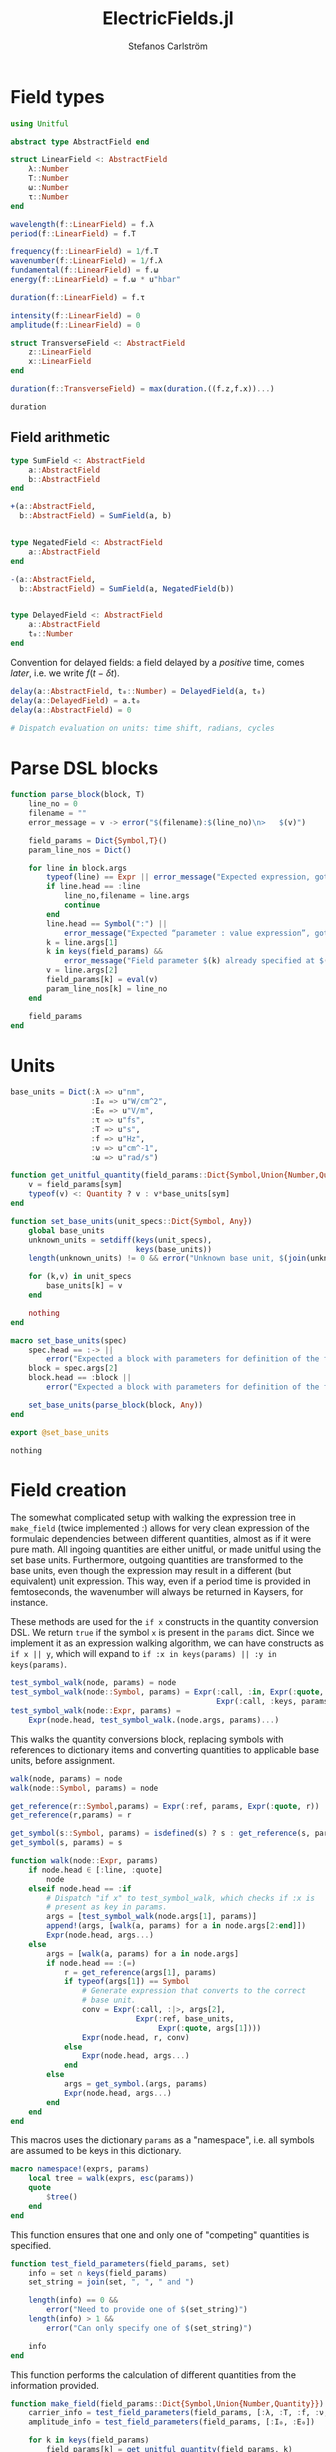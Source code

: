 #+TITLE: ElectricFields.jl
#+AUTHOR: Stefanos Carlström
#+EMAIL: stefanos.carlstrom@gmail.com

#+PROPERTY: header-args:julia :session *julia-ElectricFields*

* Field types
  #+BEGIN_SRC julia
    using Unitful

    abstract type AbstractField end

    struct LinearField <: AbstractField
        λ::Number
        T::Number
        ω::Number
        τ::Number
    end

    wavelength(f::LinearField) = f.λ
    period(f::LinearField) = f.T

    frequency(f::LinearField) = 1/f.T
    wavenumber(f::LinearField) = 1/f.λ
    fundamental(f::LinearField) = f.ω
    energy(f::LinearField) = f.ω * u"hbar"

    duration(f::LinearField) = f.τ

    intensity(f::LinearField) = 0
    amplitude(f::LinearField) = 0

    struct TransverseField <: AbstractField
        z::LinearField
        x::LinearField
    end

    duration(f::TransverseField) = max(duration.((f.z,f.x))...)
  #+END_SRC

  #+RESULTS:
  : duration

** Field arithmetic
   #+BEGIN_SRC julia
     type SumField <: AbstractField
         a::AbstractField
         b::AbstractField
     end

     +(a::AbstractField,
       b::AbstractField) = SumField(a, b)


     type NegatedField <: AbstractField
         a::AbstractField
     end

     -(a::AbstractField,
       b::AbstractField) = SumField(a, NegatedField(b))


     type DelayedField <: AbstractField
         a::AbstractField
         t₀::Number
     end
   #+END_SRC

   Convention for delayed fields: a field delayed by a /positive/
   time, comes /later/, i.e. we write \(f(t-\delta t)\).
   #+BEGIN_SRC julia
     delay(a::AbstractField, t₀::Number) = DelayedField(a, t₀)
     delay(a::DelayedField) = a.t₀
     delay(a::AbstractField) = 0

     # Dispatch evaluation on units: time shift, radians, cycles
   #+END_SRC

* Parse DSL blocks
  #+BEGIN_SRC julia
    function parse_block(block, T)
        line_no = 0
        filename = ""
        error_message = v -> error("$(filename):$(line_no)\n>   $(v)")

        field_params = Dict{Symbol,T}()
        param_line_nos = Dict()

        for line in block.args
            typeof(line) == Expr || error_message("Expected expression, got $(line)")
            if line.head == :line
                line_no,filename = line.args
                continue
            end
            line.head == Symbol(":") ||
                error_message("Expected “parameter : value expression”, got $(line)")
            k = line.args[1]
            k in keys(field_params) &&
                error_message("Field parameter $(k) already specified at $(filename):$(param_line_nos[k])")
            v = line.args[2]
            field_params[k] = eval(v)
            param_line_nos[k] = line_no
        end

        field_params
    end
  #+END_SRC

* Units
  #+BEGIN_SRC julia
    base_units = Dict(:λ => u"nm",
                      :I₀ => u"W/cm^2",
                      :E₀ => u"V/m",
                      :τ => u"fs",
                      :T => u"s",
                      :f => u"Hz",
                      :ν => u"cm^-1",
                      :ω => u"rad/s")

    function get_unitful_quantity(field_params::Dict{Symbol,Union{Number,Quantity}}, sym::Symbol)
        v = field_params[sym]
        typeof(v) <: Quantity ? v : v*base_units[sym]
    end

    function set_base_units(unit_specs::Dict{Symbol, Any})
        global base_units
        unknown_units = setdiff(keys(unit_specs),
                                keys(base_units))
        length(unknown_units) != 0 && error("Unknown base unit, $(join(unknown_units, ", "))")

        for (k,v) in unit_specs
            base_units[k] = v
        end

        nothing
    end

    macro set_base_units(spec)
        spec.head == :-> ||
            error("Expected a block with parameters for definition of the field")
        block = spec.args[2]
        block.head == :block ||
            error("Expected a block with parameters for definition of the field")

        set_base_units(parse_block(block, Any))
    end

    export @set_base_units
  #+END_SRC

  #+RESULTS:
  : nothing

* Field creation
  The somewhat complicated setup with walking the expression tree in
  =make_field= (twice implemented :) allows for very clean expression
  of the formulaic dependencies between different quantities, almost
  as if it were pure math. All ingoing quantities are either unitful,
  or made unitful using the set base units. Furthermore, outgoing
  quantities are transformed to the base units, even though the
  expression may result in a different (but equivalent) unit
  expression. This way, even if a period time is provided in
  femtoseconds, the wavenumber will always be returned in Kaysers, for
  instance.

  These methods are used for the =if x= constructs in the quantity
  conversion DSL. We return =true= if the symbol =x= is present in the
  =params= dict. Since we implement it as an expression walking
  algorithm, we can have constructs as =if x || y=, which will expand
  to =if :x in keys(params) || :y in keys(params)=.
  #+BEGIN_SRC julia
    test_symbol_walk(node, params) = node
    test_symbol_walk(node::Symbol, params) = Expr(:call, :in, Expr(:quote, node),
                                                  Expr(:call, :keys, params))
    test_symbol_walk(node::Expr, params) =
        Expr(node.head, test_symbol_walk.(node.args, params)...)
  #+END_SRC

  This walks the quantity conversions block, replacing symbols with
  references to dictionary items and converting quantities to
  applicable base units, before assignment.
  #+BEGIN_SRC julia
    walk(node, params) = node
    walk(node::Symbol, params) = node

    get_reference(r::Symbol,params) = Expr(:ref, params, Expr(:quote, r))
    get_reference(r,params) = r

    get_symbol(s::Symbol, params) = isdefined(s) ? s : get_reference(s, params)
    get_symbol(s, params) = s

    function walk(node::Expr, params)
        if node.head ∈ [:line, :quote]
            node
        elseif node.head == :if
            # Dispatch "if x" to test_symbol_walk, which checks if :x is
            # present as key in params.
            args = [test_symbol_walk(node.args[1], params)]
            append!(args, [walk(a, params) for a in node.args[2:end]])
            Expr(node.head, args...)
        else
            args = [walk(a, params) for a in node.args]
            if node.head == :(=)
                r = get_reference(args[1], params)
                if typeof(args[1]) == Symbol
                    # Generate expression that converts to the correct
                    # base unit.
                    conv = Expr(:call, :|>, args[2],
                                Expr(:ref, base_units,
                                     Expr(:quote, args[1])))
                    Expr(node.head, r, conv)
                else
                    Expr(node.head, args...)
                end
            else
                args = get_symbol.(args, params)
                Expr(node.head, args...)
            end
        end
    end
  #+END_SRC

  This macros uses the dictionary =params= as a "namespace", i.e. all
  symbols are assumed to be keys in this dictionary.
  #+BEGIN_SRC julia
    macro namespace!(exprs, params)
        local tree = walk(exprs, esc(params))
        quote
            $tree()
        end
    end
  #+END_SRC

  This function ensures that one and only one of "competing"
  quantities is specified.
  #+BEGIN_SRC julia
    function test_field_parameters(field_params, set)
        info = set ∩ keys(field_params)
        set_string = join(set, ", ", " and ")

        length(info) == 0 &&
            error("Need to provide one of $(set_string)")
        length(info) > 1 &&
            error("Can only specify one of $(set_string)")

        info
    end
  #+END_SRC

  This function performs the calculation of different quantities from
  the information provided.
  #+BEGIN_SRC julia
    function make_field(field_params::Dict{Symbol,Union{Number,Quantity}})
        carrier_info = test_field_parameters(field_params, [:λ, :T, :f, :ν, :ω])
        amplitude_info = test_field_parameters(field_params, [:I₀, :E₀])

        for k in keys(field_params)
            field_params[k] = get_unitful_quantity(field_params, k)
        end

        @namespace!(field_params) do
            if λ || T
                if λ
                    T = λ/u"c"
                elseif T
                    λ = T*u"c"
                end
                ν = 1/λ
                f = 1/T
                ω = 2π*u"rad"*f
            else # ∝ Frequency specified
                if f || ν
                    if f
                        ν = f/u"c"
                    elseif ν
                        f = ν*u"c"
                    end
                    ω = 2π*u"rad"*f
                else ω
                    f = ω/(2π*u"rad")
                    ν = f/u"c"
                end
                T = 1/f
                λ = 1/ν
            end

            if I₀
                E₀ = √(2I₀/u"ε0*c")
            elseif E₀
                I₀ = u"ε0*c"/2*E₀^2
            end
        end

        field_params
    end
  #+END_SRC

  #+RESULTS:
  : make_field

** Frontend macro
   #+BEGIN_SRC julia
     macro field(spec, var)
         spec.head == :-> ||
             error("Expected a block with parameters for definition of the field")
         block = spec.args[2]
         block.head == :block ||
             error("Expected a block with parameters for definition of the field")

         field_params = parse_block(block, Number)
         quote
             $(esc(var)) = make_field($field_params)
         end
     end

     export @field
   #+END_SRC

*** COMMENT Example usage
**** Specifying wavelength
     #+BEGIN_SRC julia :exports both :results value code
       @field(IR) do
           λ  : 800.0
           I₀ : 1e14
           τ  : 6.2
       end
     #+END_SRC

     #+RESULTS:
     #+begin_src julia
     Dict{Symbol,Number}(Pair{Symbol,Number}(:T, 2.66851e-15 s),Pair{Symbol,Number}(:ν, 12500.0 cm^-1),Pair{Symbol,Number}(:f, 3.74741e14 Hz),Pair{Symbol,Number}(:E₀, 2.74492e10 m^-1 V),Pair{Symbol,Number}(:λ, 800.0 nm),Pair{Symbol,Number}(:I₀, 1.0e14 cm^-2 W),Pair{Symbol,Number}(:τ, 6.2 fs),Pair{Symbol,Number}(:ω, 2.35456e15 rad s^-1))
     #+end_src

**** Specifying period time
     #+BEGIN_SRC julia :exports both :results value code
       @set_base_units() do
           λ  : u"km"
       end

       @field(radio) do
           T  : 3.0u"ms"
           E₀ : 5u"V/m"
           τ  : 10u"s"
       end
     #+END_SRC

     #+RESULTS:
     #+begin_src julia
     Dict{Symbol,Number}(Pair{Symbol,Number}(:T, 3.0 ms),Pair{Symbol,Number}(:ν, 1.11188e-8 cm^-1),Pair{Symbol,Number}(:f, 333.333 Hz),Pair{Symbol,Number}(:E₀, 5 m^-1 V),Pair{Symbol,Number}(:λ, 899.377 km),Pair{Symbol,Number}(:τ, 10 s),Pair{Symbol,Number}(:ω, 2094.4 rad s^-1),Pair{Symbol,Number}(:I₀, 3.31802e-6 cm^-2 W))
     #+end_src
